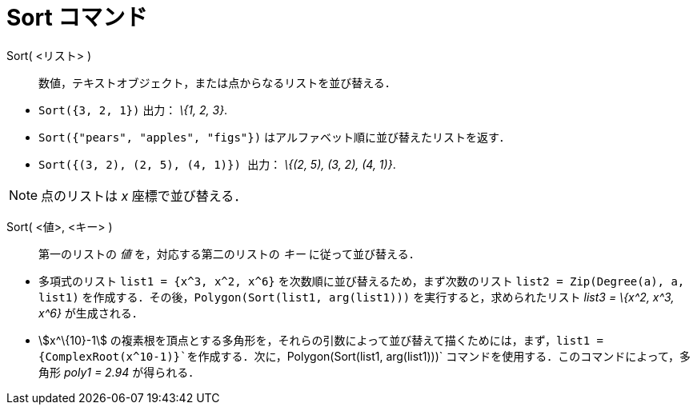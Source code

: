 = Sort コマンド
ifdef::env-github[:imagesdir: /ja/modules/ROOT/assets/images]

Sort( <リスト> )::
  数値，テキストオブジェクト，または点からなるリストを並び替える．

[EXAMPLE]
====

* `++Sort({3, 2, 1})++` 出力： _\{1, 2, 3}_.
* `++Sort({"pears", "apples", "figs"})++` はアルファベット順に並び替えたリストを返す．
* `++Sort({(3, 2), (2, 5), (4, 1)}) ++` 出力： _\{(2, 5), (3, 2), (4, 1)}_.

====

[NOTE]
====

点のリストは _x_ 座標で並び替える．

====

Sort( <値>, <キー> )::
  第一のリストの _値_ を，対応する第二のリストの _キー_ に従って並び替える．

[EXAMPLE]
====

* 多項式のリスト `++list1 = {x^3, x^2, x^6}++` を次数順に並び替えるため，まず次数のリスト
`++list2 = Zip(Degree(a), a, list1)++` を作成する．その後，`++Polygon(Sort(list1, arg(list1)))++`
を実行すると，求められたリスト _list3 = \{x^2, x^3, x^6}_ が生成される．
* stem:[x^\{10}-1]
の複素根を頂点とする多角形を，それらの引数によって並び替えて描くためには，まず，`++list1 = {ComplexRoot(x^10-1)}++`を作成する．次に，`++Polygon(Sort(list1, arg(list1)))++`
コマンドを使用する．このコマンドによって，多角形 _poly1 = 2.94_ が得られる．

====
